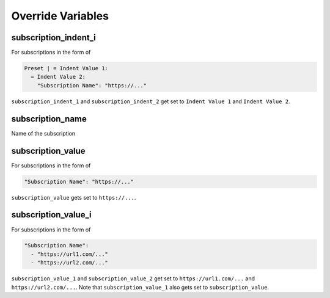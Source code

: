 Override Variables
==================

subscription_indent_i
---------------------
For subscriptions in the form of

.. code-block:: yaml

   Preset | = Indent Value 1:
     = Indent Value 2:
       "Subscription Name": "https://..."

``subscription_indent_1`` and ``subscription_indent_2`` get set to
``Indent Value 1`` and ``Indent Value 2``.

subscription_name
-----------------
Name of the subscription

subscription_value
------------------
For subscriptions in the form of

.. code-block:: yaml

   "Subscription Name": "https://..."

``subscription_value`` gets set to ``https://...``.

subscription_value_i
--------------------
For subscriptions in the form of

.. code-block:: yaml

   "Subscription Name":
     - "https://url1.com/..."
     - "https://url2.com/..."

``subscription_value_1`` and ``subscription_value_2`` get set to ``https://url1.com/...``
and ``https://url2.com/...``. Note that ``subscription_value_1`` also gets set to
``subscription_value``.

